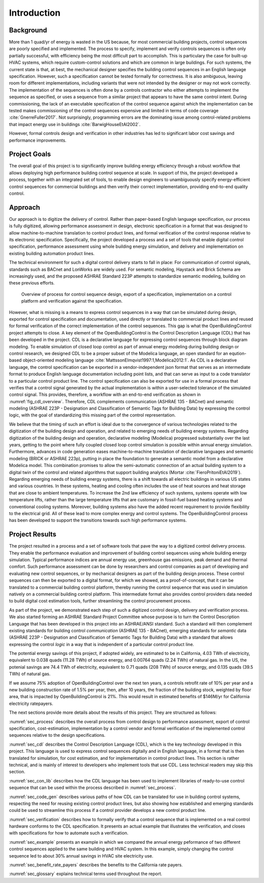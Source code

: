 .. _sec_intro:

Introduction
------------

Background
~~~~~~~~~~

More than 1 quad/yr of energy is wasted in the US because,
for most commercial building projects, control sequences are poorly specified and implemented.
The process to specify, implement and verify controls sequences is often only partially successful,
with efficiency being the most difficult part to accomplish.
This is particulary the case for
built-up HVAC systems, which require custom-control solutions and
which are common in large buildings.
For such systems, the current state is that, at best,
the mechanical designer specifies the building control sequences
in an English language specification. However, such a specification
cannot be tested formally for correctness.
It is also ambiguous, leaving room for different implementations,
including variants that were not intended by the designer or may not work
correctly.
The implementation of the sequences is often done by a controls
contractor who either attempts to implement the sequence as specified,
or uses a sequence from a similar project that appears to have the same control intent.
During commissioning, the lack of an executable specification of the control sequence
against which the implementation can be tested makes commissioning of the
control sequences expensive and limited in terms of code coverage :cite:`GnerreFuller2017`.
Not surprisingly, programming errors are the dominating issue among control-related
problems that impact energy use in buildings :cite:`BarwigHouseEtAl2002`.

However, formal controls design and verification in other industries has led to
significant labor cost savings and performance improvements.


Project Goals
~~~~~~~~~~~~~

The overall goal of this project is to significantly improve building energy efficiency
through a robust workflow that allows deploying high performance building control sequence at scale.
In support of this, the project developed a process,
together with an integrated set of tools, to enable design engineers to unambiguously
specify energy-efficient control sequences for commercial buildings and
then verify their correct implementation, providing end-to-end quality control.


Approach
~~~~~~~~

Our approach is to digitize the delivery of control. Rather than paper-based English language
specification, our process is fully digitized, allowing performance assessment in design,
electronic specification in a format that was designed to allow machine-to-machine translation to
control product lines, and formal verification of the control response relative
to its electronic specification.
Specifically, the project developed a process and a set of tools
that enable digital control specification,
performance assessment using whole building energy simulation, and
delivery and implementation on existing building automation product lines.

The technical environment for such a digital control delivery starts to fall in place:
For communication of control signals, standards such as
BACnet and LonWorks are widely used.
For semantic modeling, Haystack and Brick Schema are increasingly used, and
the proposed ASHRAE Standard 223P attempts to standardize semantic modeling, building on these
previous efforts.


.. _fig_cdl_overview:

.. figure:: img/overview.*
   :width: 700 px

   Overview of process for control sequence design, export of
   a specification, implementation on a control platform and verification
   against the specification.


However, what is missing is a means to express control sequences
in a way that can be simulated during design,
exported for control specification and documentation,
used directly or
translated to commercial product lines and reused for formal verification of the correct
implementation of the control sequences. This gap is what the OpenBuildingControl project
attempts to close.
A key element of the OpenBuildingControl is the
Control Description Language (CDL) that has been developed in the project.
CDL is a declarative language for expressing control sequences through block diagram modeling.
To enable simulation of closed loop control as part of annual energy modeling during building design
or control research,
we designed CDL to be
a proper subset of the Modelica language, an open standard for an eqution-based object-oriented
modeling language :cite:`MattssonElmqvist1997:1,Modelica2012:1`.
As CDL is a declarative language,
the control specification can be exported in a vendor-independent json format
that serves as an intermediate format to produce English language documentation including point lists,
and that can serve as input to a code translator to a particular control product line.
The control specification can also be exported for use in a formal process that verifies
that a control signal generated by the actual implementation is within a user-selected tolerance
of the simulated control signal. This provides, therefore, a workflow with an end-to-end
verification as shown in :numref:`fig_cdl_overview`.
Therefore, CDL complements communication (ASHRAE 135 - BACnet) and semantic modeling
(ASHRAE 223P - Designation and Classification of Semantic Tags for Building Data) by
expressing the control logic, with the goal of standardizing this missing part of the
control representation.

We believe that the timing of such an effort is ideal due to the convergence of various technologies
related to the digitization of the building design and operation, and related to emerging needs
of building energy systems.
Regarding digitization of the building design and operation,
declarative modeling (Modelica) progressed substantially over the last years,
getting to the point where fully coupled closed loop control simulation is possible
within annual energy simulation.
Furthermore, advances in code generation eases machine-to-machine translation of declarative languages and
semantic modeling (BRICK or ASHRAE 223p), putting in place the foundation to generate a semantic model
from a declarative Modelica model. This combination promises to allow the
semi-automatic connection of an actual building system to a digital twin of the
control and related algorithms that support building analytics (Mortar :cite:`FieroPritoniEtAl2019`).
Regarding emerging needs of building energy systems,
there is a shift towards all electric buildings in various US states and various countries.
In these systems, heating and cooling
often includes the use of heat sources and heat storage that are close to ambient temperatures.
To increase the 2nd law efficiency of such systems, systems operate with low temperature lifts,
rather than the large temperature lifts that are customary in fossil-fuel based heating systems
and conventional cooling systems.
Moreover, building systems also have the added recent requirement to provide flexibility to the
electrical grid.
All of these lead to more complex energy and control systems.
The OpenBuildingControl process has been developed to support the transitions towards
such high performance systems.


Project Results
~~~~~~~~~~~~~~~

The project resulted in a process and a set of software tools that pave the way to a digitized control
delivery process. They enable the performance evaluation and improvement of building control sequences
using whole building energy simulation. Typical performance indices
are annual energy use, greenhouse gas emissions, peak demand and thermal comfort.
Such performance assessment can be done by researchers and control companies as part of developing
and evaluating new control sequences, or by mechanical designers as part of the building design process.
These control sequences can then be exported to a digital format, for which we showed, as a proof-of-concept,
that it can be translated to a commercial building control platform, thereby running the control sequence
that was used in simulation natively on a commercial building control platform.
This intermediate format also provides control providers data needed to build digital cost estimation tools,
further streamlining the control procurement process.

As part of the project, we demonstrated each step of such a digitized control design, delivery and
verification process. We also started forming an ASHRAE Standard Project Committee whose purpose is to
turn the Control Description Language that has been developed in this project into an ASHRAE/ANSI standard.
Such a standard will then complement existing standards for building control *communication* (ASHRAE 135 - BACnet),
emerging standards for *semantic* data (ASHRAE 223P - Designation and Classification of Semantic Tags for Building Data)
with a standard that allows expressing the
control *logic* in a way that is independent of a particular control product line.

The potential energy savings of this project, if adopted widely,
are estimated to be in California,
4.03 TWh of electricity,
equivalent to 0.038 quads (11.28 TWh) of source energy, and 0.00764 quads (2.24 TWh) of natural gas.
In the US, the potenial savings are
74.4 TWh of electricity, equivalent to 0.71 quads (208 TWh) of source energy, and
0.135 quads (39.5 TWh) of natural gas.

If we assume 75% adoption of OpenBuildingControl over the next ten years, a controls retrofit rate of 10% per year and
a new building construction rate of 1.5% per year,
then, after 10 years, the fraction of the building stock, weighted by floor area,
that is impacted by OpenBuildingControl is 21%.
This would result in estimated benefits of $146M/yr for California electricity ratepayers.

The next sections provide more details about the results of this project.
They are structured as follows:

:numref:`sec_process` describes the overall process from control design to performance assessment,
export of control specification, cost-estimation, implementation by a control vendor and formal verification of the
implemented control sequences relative to the design specifications.

:numref:`sec_cdl` describes the Control Description Language (CDL), which is the key technology developed in this project.
This language is used to express control sequences digitally and in English language, in a format that is then translated
for simulation, for cost estimation, and for implementation in control product lines. This section is rather technical,
and is mainly of interest to developers who implement tools that use CDL. Less technical readers may skip this section.

:numref:`sec_con_lib` describes how the CDL language has been used to implement libraries of ready-to-use control sequence
that can be used within the process described in :numref:`sec_process`.

:numref:`sec_code_gen` describes various paths of how CDL can be translated for use in building control systems,
respecting the need for reusing existing control product lines, but also showing how established and emerging standards could be used
to streamline this process if a control provider develops a new control product line.

:numref:`sec_verification` describes how to formally verify that a control sequence that is implemented on a real
control hardware conforms to the CDL specification. It presents an actual example that illustrates the verification,
and closes with specifications for how to automate such a verification.

:numref:`sec_example` presents an example in which we compared the annual energy peformance of two different control sequences
applied to the same building and HVAC system. In this example, simply changing the control sequence led to about
30% annual savings in HVAC site electricity use.

:numref:`sec_benefit_rate_payers` describes the benefits to the California rate payers.

:numref:`sec_glossary` explains technical terms used throughout the report.
